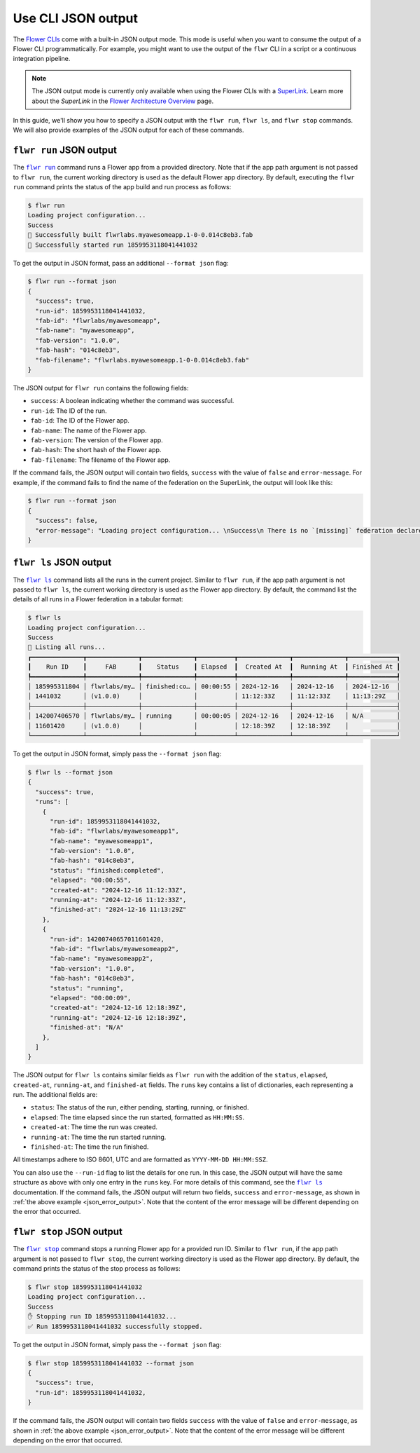 Use CLI JSON output
===================

The `Flower CLIs <ref-api-cli.html>`_ come with a built-in JSON output mode. This mode
is useful when you want to consume the output of a Flower CLI programmatically. For
example, you might want to use the output of the ``flwr`` CLI in a script or a
continuous integration pipeline.

.. note::

    The JSON output mode is currently only available when using the Flower CLIs with a
    `SuperLink <ref-api-cli.html#flower-superlink>`_. Learn more about the `SuperLink`
    in the `Flower Architecture Overview <explanation-flower-architecture.html>`_ page.

In this guide, we'll show you how to specify a JSON output with the ``flwr run``, ``flwr
ls``, and ``flwr stop`` commands. We will also provide examples of the JSON output for
each of these commands.

.. |flwr_run| replace:: ``flwr run``

.. |flwr_ls| replace:: ``flwr ls``

.. |flwr_stop| replace:: ``flwr stop``

.. _flwr_ls: ref-api-cli.html#flwr-ls

.. _flwr_run: ref-api-cli.html#flwr-run

.. _flwr_stop: ref-api-cli.html#flwr-stop

``flwr run`` JSON output
------------------------

The |flwr_run|_ command runs a Flower app from a provided directory. Note that if the
app path argument is not passed to ``flwr run``, the current working directory is used
as the default Flower app directory. By default, executing the ``flwr run`` command
prints the status of the app build and run process as follows:

.. code-block:: bash

    $ flwr run
    Loading project configuration...
    Success
    🎊 Successfully built flwrlabs.myawesomeapp.1-0-0.014c8eb3.fab
    🎊 Successfully started run 1859953118041441032

To get the output in JSON format, pass an additional ``--format json`` flag:

.. code-block:: bash

    $ flwr run --format json
    {
      "success": true,
      "run-id": 1859953118041441032,
      "fab-id": "flwrlabs/myawesomeapp",
      "fab-name": "myawesomeapp",
      "fab-version": "1.0.0",
      "fab-hash": "014c8eb3",
      "fab-filename": "flwrlabs.myawesomeapp.1-0-0.014c8eb3.fab"
    }

The JSON output for ``flwr run`` contains the following fields:

- ``success``: A boolean indicating whether the command was successful.
- ``run-id``: The ID of the run.
- ``fab-id``: The ID of the Flower app.
- ``fab-name``: The name of the Flower app.
- ``fab-version``: The version of the Flower app.
- ``fab-hash``: The short hash of the Flower app.
- ``fab-filename``: The filename of the Flower app.

If the command fails, the JSON output will contain two fields, ``success`` with the
value of ``false`` and ``error-message``. For example, if the command fails to find the
name of the federation on the SuperLink, the output will look like this:

.. _json_error_output:

.. code-block:: bash

    $ flwr run --format json
    {
      "success": false,
      "error-message": "Loading project configuration... \nSuccess\n There is no `[missing]` federation declared in the `pyproject.toml`.\n The following federations were found:\n\nfed-existing-1\nfed-existing-2\n\n"
    }

``flwr ls`` JSON output
-----------------------

The |flwr_ls|_ command lists all the runs in the current project. Similar to ``flwr
run``, if the app path argument is not passed to ``flwr ls``, the current working
directory is used as the Flower app directory. By default, the command list the details
of all runs in a Flower federation in a tabular format:

.. code-block:: bash

    $ flwr ls
    Loading project configuration...
    Success
    📄 Listing all runs...
    ┏━━━━━━━━━━━━━━┳━━━━━━━━━━━━━━┳━━━━━━━━━━━━━━┳━━━━━━━━━━┳━━━━━━━━━━━━━━┳━━━━━━━━━━━━━━┳━━━━━━━━━━━━━┓
    ┃    Run ID    ┃     FAB      ┃    Status    ┃ Elapsed  ┃  Created At  ┃  Running At  ┃ Finished At ┃
    ┡━━━━━━━━━━━━━━╇━━━━━━━━━━━━━━╇━━━━━━━━━━━━━━╇━━━━━━━━━━╇━━━━━━━━━━━━━━╇━━━━━━━━━━━━━━╇━━━━━━━━━━━━━┩
    │ 185995311804 │ flwrlabs/my… │ finished:co… │ 00:00:55 │ 2024-12-16   │ 2024-12-16   │ 2024-12-16  │
    │ 1441032      │ (v1.0.0)     │              │          │ 11:12:33Z    │ 11:12:33Z    │ 11:13:29Z   │
    ├──────────────┼──────────────┼──────────────┼──────────┼──────────────┼──────────────┼─────────────┤
    │ 142007406570 │ flwrlabs/my… │ running      │ 00:00:05 │ 2024-12-16   │ 2024-12-16   │ N/A         │
    │ 11601420     │ (v1.0.0)     │              │          │ 12:18:39Z    │ 12:18:39Z    │             │
    └──────────────┴──────────────┴──────────────┴──────────┴──────────────┴──────────────┴─────────────┘

To get the output in JSON format, simply pass the ``--format json`` flag:

.. code-block:: bash

    $ flwr ls --format json
    {
      "success": true,
      "runs": [
        {
          "run-id": 1859953118041441032,
          "fab-id": "flwrlabs/myawesomeapp1",
          "fab-name": "myawesomeapp1",
          "fab-version": "1.0.0",
          "fab-hash": "014c8eb3",
          "status": "finished:completed",
          "elapsed": "00:00:55",
          "created-at": "2024-12-16 11:12:33Z",
          "running-at": "2024-12-16 11:12:33Z",
          "finished-at": "2024-12-16 11:13:29Z"
        },
        {
          "run-id": 14200740657011601420,
          "fab-id": "flwrlabs/myawesomeapp2",
          "fab-name": "myawesomeapp2",
          "fab-version": "1.0.0",
          "fab-hash": "014c8eb3",
          "status": "running",
          "elapsed": "00:00:09",
          "created-at": "2024-12-16 12:18:39Z",
          "running-at": "2024-12-16 12:18:39Z",
          "finished-at": "N/A"
        },
      ]
    }

The JSON output for ``flwr ls`` contains similar fields as ``flwr run`` with the
addition of the ``status``, ``elapsed``, ``created-at``, ``running-at``, and
``finished-at`` fields. The ``runs`` key contains a list of dictionaries, each
representing a run. The additional fields are:

- ``status``: The status of the run, either pending, starting, running, or finished.
- ``elapsed``: The time elapsed since the run started, formatted as ``HH:MM:SS``.
- ``created-at``: The time the run was created.
- ``running-at``: The time the run started running.
- ``finished-at``: The time the run finished.

All timestamps adhere to ISO 8601, UTC and are formatted as ``YYYY-MM-DD HH:MM:SSZ``.

You can also use the ``--run-id`` flag to list the details for one run. In this case,
the JSON output will have the same structure as above with only one entry in the
``runs`` key. For more details of this command, see the |flwr_ls|_ documentation. If the
command fails, the JSON output will return two fields, ``success`` and
``error-message``, as shown in :ref:`the above example <json_error_output>`. Note that
the content of the error message will be different depending on the error that occurred.

``flwr stop`` JSON output
-------------------------

The |flwr_stop|_ command stops a running Flower app for a provided run ID. Similar to
``flwr run``, if the app path argument is not passed to ``flwr stop``, the current
working directory is used as the Flower app directory. By default, the command prints
the status of the stop process as follows:

.. code-block:: bash

    $ flwr stop 1859953118041441032
    Loading project configuration...
    Success
    ✋ Stopping run ID 1859953118041441032...
    ✅ Run 1859953118041441032 successfully stopped.

To get the output in JSON format, simply pass the ``--format json`` flag:

.. code-block:: bash

    $ flwr stop 1859953118041441032 --format json
    {
      "success": true,
      "run-id": 1859953118041441032,
    }

If the command fails, the JSON output will contain two fields ``success`` with the value
of ``false`` and ``error-message``, as shown in :ref:`the above example
<json_error_output>`. Note that the content of the error message will be different
depending on the error that occurred.
